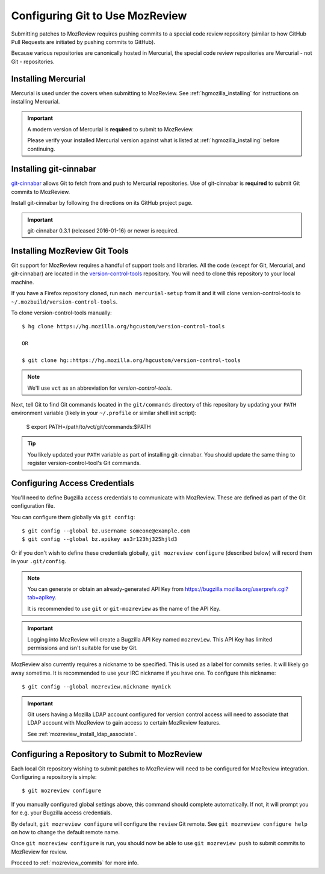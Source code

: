 .. _mozreview_install_git:

================================
Configuring Git to Use MozReview
================================

Submitting patches to MozReview requires pushing commits to a special
code review repository (similar to how GitHub Pull Requests are
initiated by pushing commits to GitHub).

Because various repositories are canonically hosted in Mercurial, the
special code review repositories are Mercurial - not Git - repositories.


Installing Mercurial
====================

Mercurial is used under the covers when submitting to MozReview. See
:ref:`hgmozilla_installing` for instructions on installing Mercurial.

.. important::

   A modern version of Mercurial is **required** to submit to MozReview.

   Please verify your installed Mercurial version against what is listed
   at :ref:`hgmozilla_installing` before continuing.

Installing git-cinnabar
=======================

`git-cinnabar <https://github.com/glandium/git-cinnabar>`_ allows Git
to fetch from and push to Mercurial repositories. Use of git-cinnabar is
**required** to submit Git commits to MozReview.

Install git-cinnabar by following the directions on its GitHub project
page.

.. important::

   git-cinnabar 0.3.1 (released 2016-01-16) or newer is required.

Installing MozReview Git Tools
==============================

Git support for MozReview requires a handful of support tools and libraries.
All the code (except for Git, Mercurial, and git-cinnabar) are located
in the
`version-control-tools <https://hg.mozilla.org/hgcustom/version-control-tools>`_
repository. You will need to clone this repository to your local machine.

If you have a Firefox repository cloned, run ``mach mercurial-setup`` from it
and it will clone version-control-tools to ``~/.mozbuild/version-control-tools``.

To clone version-control-tools manually::

   $ hg clone https://hg.mozilla.org/hgcustom/version-control-tools

   OR

   $ git clone hg::https://hg.mozilla.org/hgcustom/version-control-tools

.. note::

   We'll use ``vct`` as an abbreviation for *version-control-tools*.

Next, tell Git to find Git commands located in the ``git/commands`` directory
of this repository by updating your ``PATH`` environment variable (likely
in your ``~/.profile`` or similar shell init script):

   $ export PATH=/path/to/vct/git/commands:$PATH

.. tip::

   You likely updated your ``PATH`` variable as part of installing git-cinnabar.
   You should update the same thing to register version-control-tool's Git
   commands.

Configuring Access Credentials
==============================

You'll need to define Bugzilla access credentials to communicate with MozReview.
These are defined as part of the Git configuration file.

You can configure them globally via ``git config``::

    $ git config --global bz.username someone@example.com
    $ git config --global bz.apikey as3r123hj325hjld3

Or if you don't wish to define these credentials globally,
``git mozreview configure`` (described below) will record them in your
``.git/config``.

.. note::

   You can generate or obtain an already-generated API Key from
   https://bugzilla.mozilla.org/userprefs.cgi?tab=apikey.

   It is recommended to use ``git`` or ``git-mozreview`` as the name
   of the API Key.

.. important::

   Logging into MozReview will create a Bugzilla API Key named
   ``mozreview``. This API Key has limited permissions and isn't
   suitable for use by Git.

MozReview also currently requires a nickname to be specified. This is
used as a label for commits series. It will likely go away sometime.
It is recommended to use your IRC nickname if you have one. To configure
this nickname::

   $ git config --global mozreview.nickname mynick


.. important::

   Git users having a Mozilla LDAP account configured for version control access
   will need to associate that LDAP account with MozReview to gain access to
   certain MozReview features.

   See :ref:`mozreview_install_ldap_associate`.


Configuring a Repository to Submit to MozReview
===============================================

Each local Git repository wishing to submit patches to MozReview will
need to be configured for MozReview integration. Configuring a
repository is simple::

   $ git mozreview configure

If you manually configured global settings above, this command should
complete automatically. If not, it will prompt you for e.g. your
Bugzilla access credentials.

By default, ``git mozreview configure`` will configure the ``review``
Git remote. See ``git mozreview configure help`` on how to change the
default remote name.

Once ``git mozreview configure`` is run, you should now be able to
use ``git mozreview push`` to submit commits to MozReview for
review.

Proceed to :ref:`mozreview_commits` for more info.
